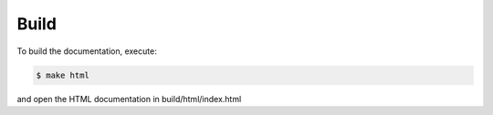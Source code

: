 =======
 Build
=======

To build the documentation, execute:

.. code-block:: bash

   $ make html

and open the HTML documentation in build/html/index.html
